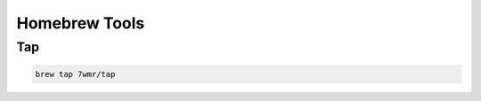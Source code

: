 Homebrew Tools
===========================


Tap
---------------------------

.. code:: bash

  brew tap 7wmr/tap

